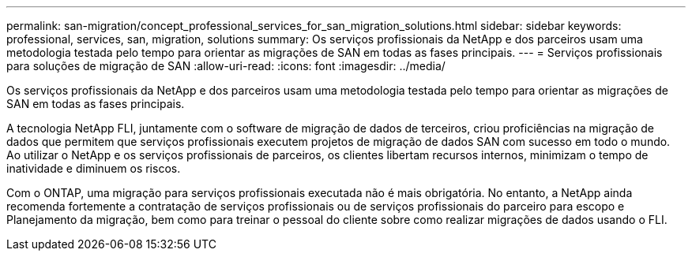 ---
permalink: san-migration/concept_professional_services_for_san_migration_solutions.html 
sidebar: sidebar 
keywords: professional, services, san, migration, solutions 
summary: Os serviços profissionais da NetApp e dos parceiros usam uma metodologia testada pelo tempo para orientar as migrações de SAN em todas as fases principais. 
---
= Serviços profissionais para soluções de migração de SAN
:allow-uri-read: 
:icons: font
:imagesdir: ../media/


[role="lead"]
Os serviços profissionais da NetApp e dos parceiros usam uma metodologia testada pelo tempo para orientar as migrações de SAN em todas as fases principais.

A tecnologia NetApp FLI, juntamente com o software de migração de dados de terceiros, criou proficiências na migração de dados que permitem que serviços profissionais executem projetos de migração de dados SAN com sucesso em todo o mundo. Ao utilizar o NetApp e os serviços profissionais de parceiros, os clientes libertam recursos internos, minimizam o tempo de inatividade e diminuem os riscos.

Com o ONTAP, uma migração para serviços profissionais executada não é mais obrigatória. No entanto, a NetApp ainda recomenda fortemente a contratação de serviços profissionais ou de serviços profissionais do parceiro para escopo e Planejamento da migração, bem como para treinar o pessoal do cliente sobre como realizar migrações de dados usando o FLI.
